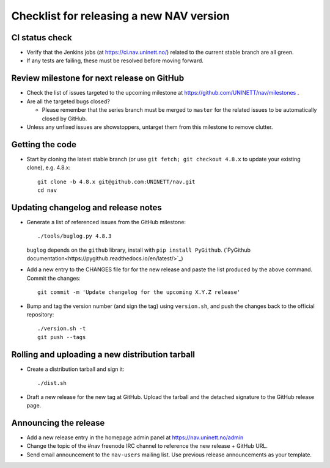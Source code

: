 =========================================
Checklist for releasing a new NAV version
=========================================

.. highlight:: sh

CI status check
---------------

* Verify that the Jenkins jobs (at https://ci.nav.uninett.no/) related to the
  current stable branch are all green.
* If any tests are failing, these must be resolved before moving forward.


Review milestone for next release on GitHub
-------------------------------------------

* Check the list of issues targeted to the upcoming milestone at
  https://github.com/UNINETT/nav/milestones .
* Are all the targeted bugs closed?

  * Please remember that the series branch must be merged to ``master`` for
    the related issues to be automatically closed by GitHub.

* Unless any unfixed issues are showstoppers, untarget them from this milestone
  to remove clutter.

Getting the code
----------------

* Start by cloning the latest stable branch (or use ``git fetch; git checkout
  4.8.x`` to update your existing clone), e.g. 4.8.x::

    git clone -b 4.8.x git@github.com:UNINETT/nav.git
    cd nav


Updating changelog and release notes
------------------------------------

* Generate a list of referenced issues from the GitHub milestone::

    ./tools/buglog.py 4.8.3

  ``buglog`` depends on the ``github`` library, install with
  ``pip install PyGithub``.
  (`PyGithub documentation<https://pygithub.readthedocs.io/en/latest/>`_)

* Add a new entry to the CHANGES file for for the new release and paste the
  list produced by the above command. Commit the changes::

    git commit -m 'Update changelog for the upcoming X.Y.Z release'

* Bump and tag the version number (and sign the tag) using ``version.sh``, and
  push the changes back to the official repository::

    ./version.sh -t
    git push --tags


Rolling and uploading a new distribution tarball
------------------------------------------------

* Create a distribution tarball and sign it::

    ./dist.sh

* Draft a new release for the new tag at GitHub. Upload the tarball and the
  detached signature to the GitHub release page.

Announcing the release
----------------------

* Add a new release entry in the homepage admin panel at
  https://nav.uninett.no/admin
* Change the topic of the #nav freenode IRC channel to reference the new
  release + GitHub URL.
* Send email announcement to the ``nav-users`` mailing list. Use previous
  release announcements as your template.
